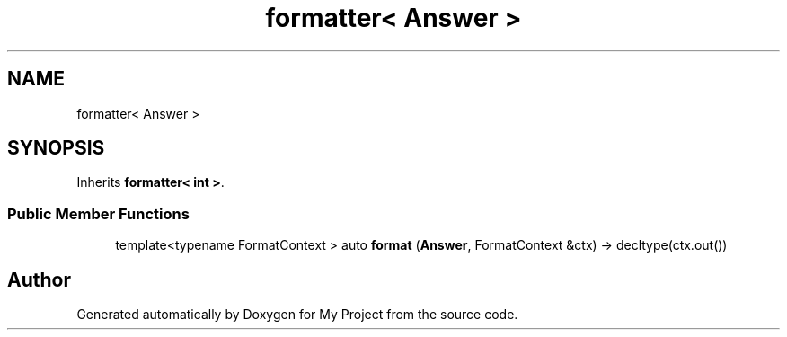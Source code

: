 .TH "formatter< Answer >" 3 "Wed Feb 1 2023" "Version Version 0.0" "My Project" \" -*- nroff -*-
.ad l
.nh
.SH NAME
formatter< Answer >
.SH SYNOPSIS
.br
.PP
.PP
Inherits \fBformatter< int >\fP\&.
.SS "Public Member Functions"

.in +1c
.ti -1c
.RI "template<typename FormatContext > auto \fBformat\fP (\fBAnswer\fP, FormatContext &ctx) \-> decltype(ctx\&.out())"
.br
.in -1c

.SH "Author"
.PP 
Generated automatically by Doxygen for My Project from the source code\&.
